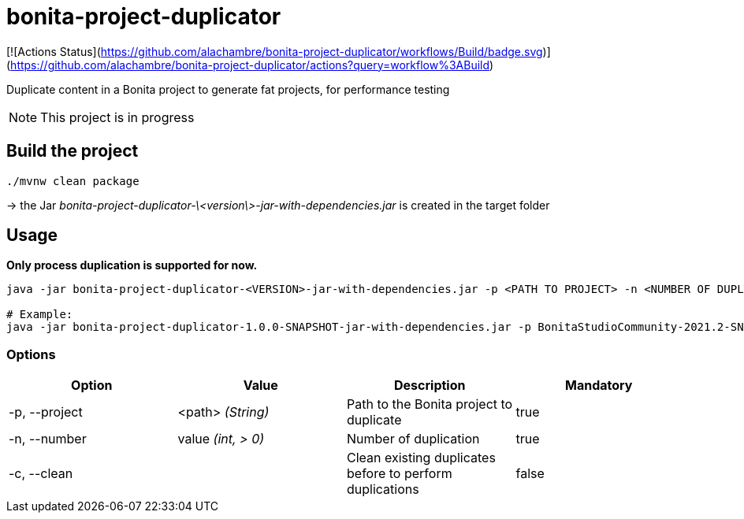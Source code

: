 = bonita-project-duplicator

[![Actions Status](https://github.com/alachambre/bonita-project-duplicator/workflows/Build/badge.svg)](https://github.com/alachambre/bonita-project-duplicator/actions?query=workflow%3ABuild)

Duplicate content in a Bonita project to generate fat projects, for performance testing

[NOTE]
====
This project is in progress
====

== Build the project

----
./mvnw clean package
----

-> the Jar _bonita-project-duplicator-\<version\>-jar-with-dependencies.jar_ is created in the target folder

== Usage

**Only process duplication is supported for now.**

[source, bash]
----
java -jar bonita-project-duplicator-<VERSION>-jar-with-dependencies.jar -p <PATH TO PROJECT> -n <NUMBER OF DUPLICATE> -c process

# Example: 
java -jar bonita-project-duplicator-1.0.0-SNAPSHOT-jar-with-dependencies.jar -p BonitaStudioCommunity-2021.2-SNAPSHOT.app/Contents/Eclipse/workspace/My\ project -n 5 -c process
----

=== Options

[cols="1,1,1,1"]
|===
|Option |Value |Description |Mandatory

|-p, --project
|<path> _(String)_
|Path to the Bonita project to duplicate
|true

|-n, --number
|value _(int, > 0)_
|Number of duplication
|true

|-c, --clean
|
|Clean existing duplicates before to perform duplications
|false
|===
  



